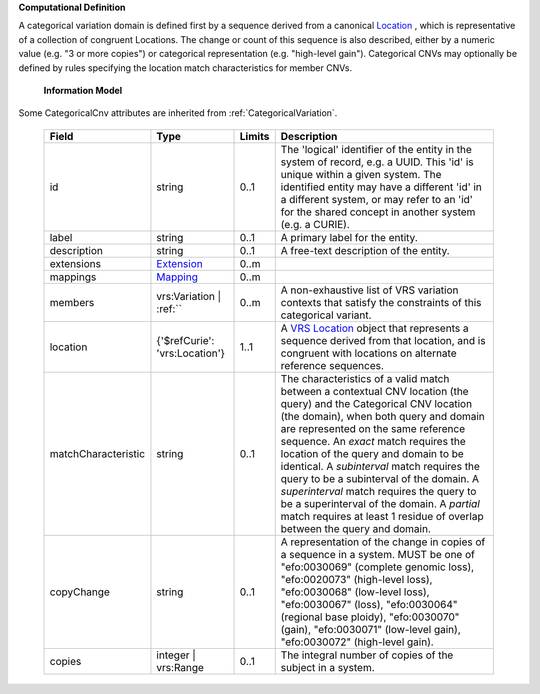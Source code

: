 **Computational Definition**

A categorical variation domain is defined first by a sequence derived from a canonical `Location  <https://vrs.ga4gh.org/en/2.0/terms_and_model.html#Location>`_ , which is representative of  a collection of congruent Locations. The change or count of this sequence is also described, either by a numeric value (e.g. "3 or more copies") or categorical representation (e.g. "high-level gain").  Categorical CNVs may optionally be defined by rules specifying the location match characteristics for  member CNVs.

    **Information Model**
    
Some CategoricalCnv attributes are inherited from :ref:`CategoricalVariation`.

    .. list-table::
       :class: clean-wrap
       :header-rows: 1
       :align: left
       :widths: auto
       
       *  - Field
          - Type
          - Limits
          - Description
       *  - id
          - string
          - 0..1
          - The 'logical' identifier of the entity in the system of record, e.g. a UUID. This 'id' is  unique within a given system. The identified entity may have a different 'id' in a different  system, or may refer to an 'id' for the shared concept in another system (e.g. a CURIE).
       *  - label
          - string
          - 0..1
          - A primary label for the entity.
       *  - description
          - string
          - 0..1
          - A free-text description of the entity.
       *  - extensions
          - `Extension <core.json#/$defs/Extension>`_
          - 0..m
          - 
       *  - mappings
          - `Mapping <core.json#/$defs/Mapping>`_
          - 0..m
          - 
       *  - members
          - vrs:Variation | :ref:``
          - 0..m
          - A non-exhaustive list of VRS variation contexts that satisfy the constraints of this categorical variant.
       *  - location
          - {'$refCurie': 'vrs:Location'}
          - 1..1
          - A `VRS Location <https://vrs.ga4gh.org/en/2.0/terms_and_model.html#location>`_ object that represents a sequence derived from that location, and is congruent with locations  on alternate reference sequences.
       *  - matchCharacteristic
          - string
          - 0..1
          - The characteristics of a valid match between a contextual CNV location (the query) and the  Categorical CNV location (the domain), when both query and domain are represented on the same  reference sequence. An `exact` match requires the location of the query and domain to be identical.  A `subinterval` match requires the query to be a subinterval of the domain. A `superinterval` match requires the query to be a superinterval of the domain. A `partial` match requires at least 1 residue of overlap between the query and domain.
       *  - copyChange
          - string
          - 0..1
          - A representation of the change in copies of a sequence in a system. MUST be one of "efo:0030069" (complete  genomic loss), "efo:0020073" (high-level loss), "efo:0030068" (low-level loss), "efo:0030067" (loss),  "efo:0030064" (regional base ploidy), "efo:0030070" (gain), "efo:0030071" (low-level gain), "efo:0030072"  (high-level gain).
       *  - copies
          - integer | vrs:Range
          - 0..1
          - The integral number of copies of the subject in a system.
